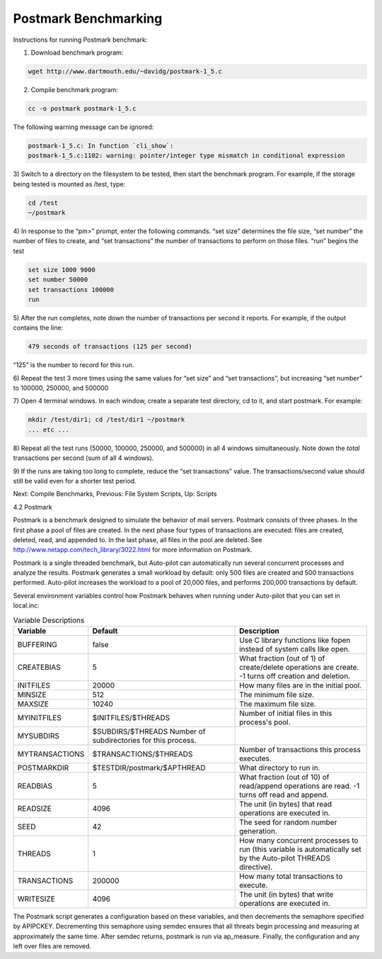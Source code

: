 Postmark Benchmarking
======================

Instructions for running Postmark benchmark:

1) Download benchmark program:

.. code::

    wget http://www.dartmouth.edu/~davidg/postmark-1_5.c

2) Compile benchmark program:

.. code::

    cc -o postmark postmark-1_5.c

The following warning message can be ignored:

.. code::

    postmark-1_5.c: In function `cli_show`:
    postmark-1_5.c:1102: warning: pointer/integer type mismatch in conditional expression


3) Switch to a directory on the filesystem to be tested, then start the
benchmark program. For example, if the storage being tested is mounted
as /test, type:

.. code::

    cd /test
    ~/postmark

4) In response to the “pm>” prompt, enter the following commands.
“set size” determines the file size, “set number” the number of files
to create, and “set transactions” the number of transactions to perform
on those files. “run” begins the test

.. code::

    set size 1000 9000
    set number 50000
    set transactions 100000
    run

5) After the run completes, note down the number of transactions per
second it reports. For example, if the output contains the line:

.. code::

    479 seconds of transactions (125 per second)

“125” is the number to record for this run.

6) Repeat the test 3 more times using the same values for “set size”
and “set transactions”, but increasing “set number” to 100000, 250000,
and 500000

7) Open 4 terminal windows. In each window, create a separate test
directory, cd to it, and start postmark. For example:

.. code::

    mkdir /test/dir1; cd /test/dir1 ~/postmark
    ... etc ...

8) Repeat all the test runs (50000, 100000, 250000, and 500000) in all
4 windows simultaneously. Note down the *total* transactions per second
(sum of all 4 windows).

9) If the runs are taking too long to complete, reduce the
“set transactions” value. The transactions/second value should still
be valid even for a shorter test period.


Next: Compile Benchmarks, Previous: File System Scripts, Up: Scripts


4.2 Postmark

Postmark is a benchmark designed to simulate the behavior of mail
servers. Postmark consists of three phases. In the first phase a pool
of files are created. In the next phase four types of transactions
are executed: files are created, deleted, read, and appended to. In
the last phase, all files in the pool are deleted.
See http://www.netapp.com/tech_library/3022.html for more information
on Postmark.

Postmark is a single threaded benchmark, but Auto-pilot can automatically
run several concurrent processes and analyze the results. Postmark
generates a small workload by default: only 500 files are created and
500 transactions performed. Auto-pilot increases the workload to a
pool of 20,000 files, and performs 200,000 transactions by default.

Several environment variables control how Postmark behaves when running
under Auto-pilot that you can set in local.inc:

..  csv-table:: Variable Descriptions
    :widths: auto
    :header: "Variable","Default","Description"

    "BUFFERING","false","Use C library functions like fopen instead of system calls like open."
    "CREATEBIAS","5","What fraction (out of 1) of create/delete operations are create. -1 turns off creation and deletion."
    "INITFILES","20000","How many files are in the initial pool."
    "MINSIZE","512","The minimum file size."
    "MAXSIZE","10240","The maximum file size."
    "MYINITFILES","$INITFILES/$THREADS","Number of initial files in this process's pool."
    "MYSUBDIRS","$SUBDIRS/$THREADS	Number of subdirectories for this process."
    "MYTRANSACTIONS","$TRANSACTIONS/$THREADS","Number of transactions this process executes."
    "POSTMARKDIR","$TESTDIR/postmark/$APTHREAD","What directory to run in."
    "READBIAS","5","What fraction (out of 10) of read/append operations are read. -1 turns off read and append."
    "READSIZE","4096","The unit (in bytes) that read operations are executed in."
    "SEED","42","The seed for random number generation."
    "THREADS","1","How many concurrent processes to run (this variable is automatically set by the Auto-pilot THREADS directive)."
    "TRANSACTIONS","200000","How many total transactions to execute."
    "WRITESIZE","4096","The unit (in bytes) that write operations are executed in."

The Postmark script generates a configuration based on these variables,
and then decrements the semaphore specified by APIPCKEY. Decrementing this
semaphore using semdec ensures that all threats begin processing and
measuring at approximately the same time. After semdec returns, postmark
is run via ap_measure. Finally, the configuration and any left over files
are removed.
